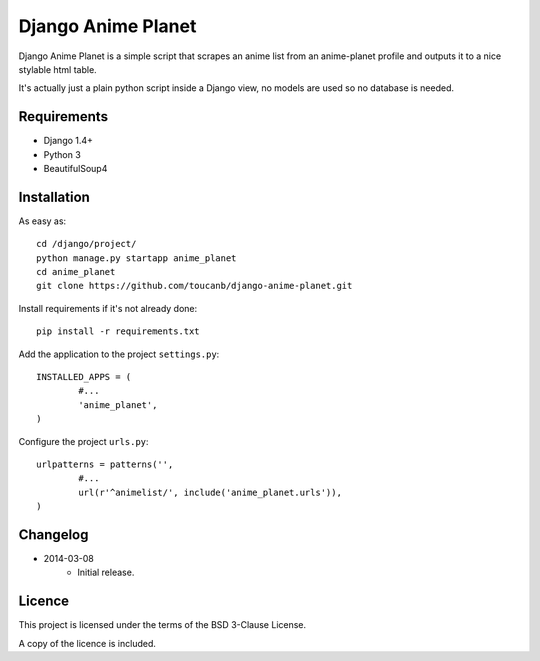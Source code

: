 Django Anime Planet
===================

Django Anime Planet is a simple script that scrapes an anime list from an anime-planet profile and outputs it to a nice stylable html table.

It's actually just a plain python script inside a Django view, no models are used so no database is needed.

Requirements
------------

* Django 1.4+
* Python 3
* BeautifulSoup4

Installation
------------

As easy as::

	cd /django/project/
	python manage.py startapp anime_planet
	cd anime_planet
	git clone https://github.com/toucanb/django-anime-planet.git

Install requirements if it's not already done::

	pip install -r requirements.txt

Add the application to the project ``settings.py``::

	INSTALLED_APPS = (
		#...
		'anime_planet',
	)

Configure the project ``urls.py``::

	urlpatterns = patterns('',
		#...
		url(r'^animelist/', include('anime_planet.urls')),
	)

Changelog
---------

* 2014-03-08
	- Initial release.

Licence
-------

This project is licensed under the terms of the BSD 3-Clause License.

A copy of the licence is included.
